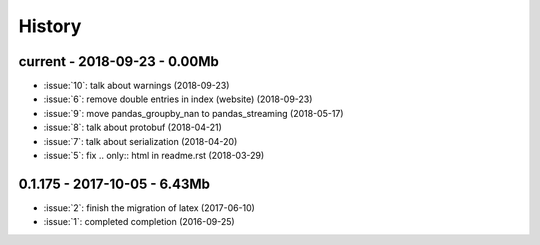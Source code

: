 
.. _l-HISTORY:

=======
History
=======

current - 2018-09-23 - 0.00Mb
=============================

* :issue:`10`: talk about warnings (2018-09-23)
* :issue:`6`: remove double entries in index (website) (2018-09-23)
* :issue:`9`: move pandas_groupby_nan to pandas_streaming (2018-05-17)
* :issue:`8`: talk about protobuf (2018-04-21)
* :issue:`7`: talk about serialization (2018-04-20)
* :issue:`5`: fix .. only:: html in readme.rst (2018-03-29)

0.1.175 - 2017-10-05 - 6.43Mb
=============================

* :issue:`2`: finish the migration of latex (2017-06-10)
* :issue:`1`: completed completion (2016-09-25)
